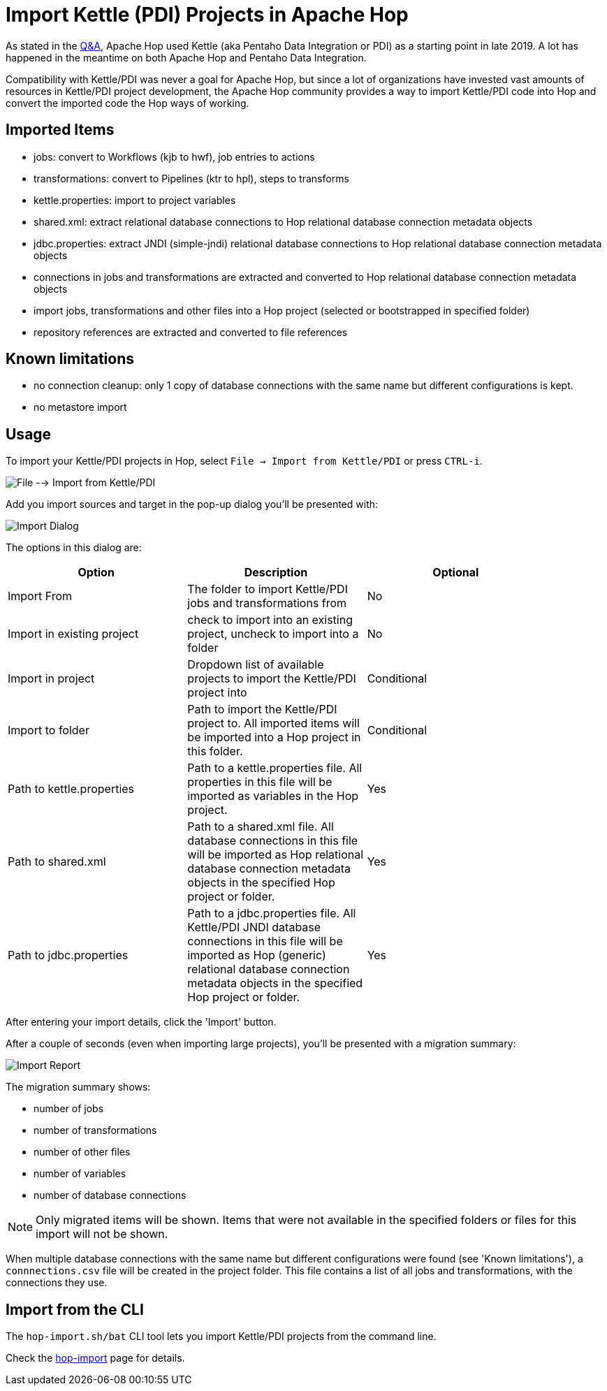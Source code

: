 ////
Licensed to the Apache Software Foundation (ASF) under one
or more contributor license agreements.  See the NOTICE file
distributed with this work for additional information
regarding copyright ownership.  The ASF licenses this file
to you under the Apache License, Version 2.0 (the
"License"); you may not use this file except in compliance
with the License.  You may obtain a copy of the License at
  http://www.apache.org/licenses/LICENSE-2.0
Unless required by applicable law or agreed to in writing,
software distributed under the License is distributed on an
"AS IS" BASIS, WITHOUT WARRANTIES OR CONDITIONS OF ANY
KIND, either express or implied.  See the License for the
specific language governing permissions and limitations
under the License.
////
[[ImportKettleToHop]]
:imagesdir: ../assets/images
:page-pagination:
:page-pagination-no-next:
:description: Compatibility with Kettle/PDI was never a goal for Apache Hop, but since a lot of organizations have invested vast amounts of resources in Kettle/PDI project development, the Apache Hop community provides a way to import Kettle/PDI code into Hop and convert the imported code the the Hop ways of working.

= Import Kettle (PDI) Projects in Apache Hop

As stated in the https://hop.apache.org/docs/qa/[Q&A], Apache Hop used Kettle (aka Pentaho Data Integration or PDI) as a starting point in late 2019. A lot has happened in the meantime on both Apache Hop and Pentaho Data Integration.

Compatibility with Kettle/PDI was never a goal for Apache Hop, but since a lot of organizations have invested vast amounts of resources in Kettle/PDI project development, the Apache Hop community provides a way to import Kettle/PDI code into Hop and convert the imported code the Hop ways of working.

== Imported Items

* jobs: convert to Workflows (kjb to hwf), job entries to actions
* transformations: convert to Pipelines (ktr to hpl), steps to transforms
* kettle.properties: import to project variables
* shared.xml: extract relational database connections to Hop relational database connection metadata objects
* jdbc.properties: extract JNDI (simple-jndi) relational database connections to Hop relational database connection metadata objects
* connections in jobs and transformations are extracted and converted to Hop relational database connection metadata objects
* import jobs, transformations and other files into a Hop project (selected or bootstrapped in specified folder)
* repository references are extracted and converted to file references

== Known limitations

* no connection cleanup: only 1 copy of database connections with the same name but different configurations is kept.
* no metastore import

== Usage

To import your Kettle/PDI projects in Hop, select `File -> Import from Kettle/PDI` or press `CTRL-i`.

image:hop-import/menu-import.png[File --> Import from Kettle/PDI]

Add you import sources and target in the pop-up dialog you'll be presented with:

image:hop-import/import-dialog.png[Import Dialog]

The options in this dialog are:

[options="header",width=90%]
|===
|Option|Description|Optional
|Import From|The folder to import Kettle/PDI jobs and transformations from|No
|Import in existing project|check to import into an existing project, uncheck to import into a folder|No
|Import in project|Dropdown list of available projects to import the Kettle/PDI project into|Conditional
|Import to folder|Path to import the Kettle/PDI project to.
All imported items will be imported into a Hop project in this folder.|Conditional
|Path to kettle.properties|Path to a kettle.properties file.
All properties in this file will be imported as variables in the Hop project.|Yes
|Path to shared.xml|Path to a shared.xml file.
All database connections in this file will be imported as Hop relational database connection metadata objects in the specified Hop project or folder.|Yes
|Path to jdbc.properties|Path to a jdbc.properties file.
All Kettle/PDI JNDI database connections in this file will be imported as Hop (generic) relational database connection metadata objects in the specified Hop project or folder.|Yes
|===

After entering your import details, click the 'Import' button.

After a couple of seconds (even when importing large projects), you'll be presented with a migration summary:

image:hop-import/import-report.png[Import Report]

The migration summary shows:

* number of jobs
* number of transformations
* number of other files
* number of variables
* number of database connections

NOTE: Only migrated items will be shown.
Items that were not available in the specified folders or files for this import will not be shown.

When multiple database connections with the same name but different configurations were found (see 'Known limitations'), a `connnections.csv` file will be created in the project folder.
This file contains a list of all jobs and transformations, with the connections they use.


== Import from the CLI

The `hop-import.sh/bat` CLI tool lets you import Kettle/PDI projects from the command line.

Check the xref:hop-vs-kettle/hop-import.adoc[hop-import] page for details.
